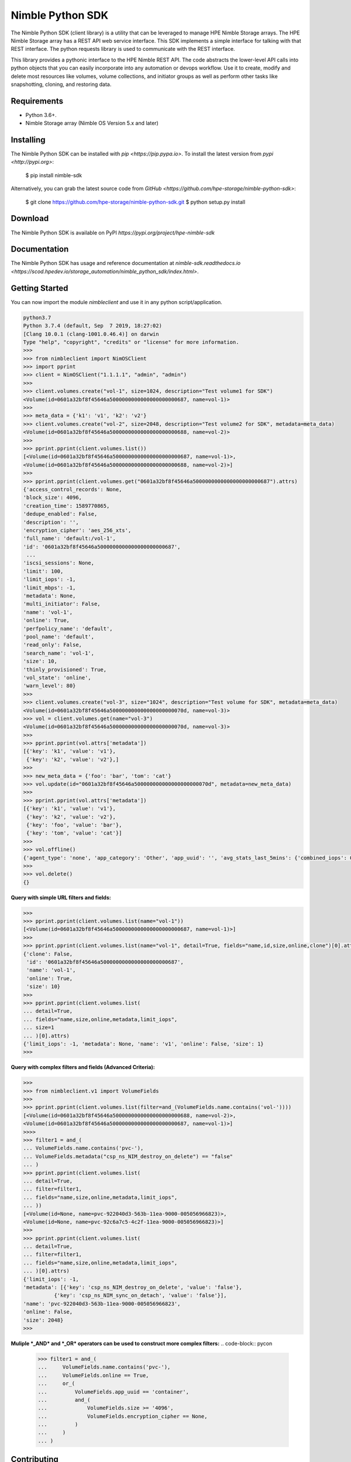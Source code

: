 Nimble Python SDK
=================
The Nimble Python SDK (client library) is a utility that can be leveraged to manage HPE Nimble Storage arrays. The HPE Nimble Storage array has a REST API web service interface. This SDK implements a simple interface for talking with that REST interface. The python requests library is used to communicate with the REST interface.

This library provides a pythonic interface to the HPE Nimble REST API. The code abstracts the lower-level API calls into python objects that you can easily incorporate into any automation or devops workflow. Use it to create, modify and delete most resources like volumes, volume collections, and initiator groups as well as perform other tasks like snapshotting, cloning, and restoring data.

Requirements
------------
-   Python 3.6+.
-   Nimble Storage array (Nimble OS	Version 5.x and later)

Installing
----------

The Nimble Python SDK can be installed with `pip <https://pip.pypa.io>`. To install the latest version from `pypi <http://pypi.org>`:

    $ pip install nimble-sdk

Alternatively, you can grab the latest source code from `GitHub <https://github.com/hpe-storage/nimble-python-sdk>`:

    $ git clone https://github.com/hpe-storage/nimble-python-sdk.git
    $ python setup.py install


Download
--------

The Nimble Python SDK is available on PyPI `https://pypi.org/project/hpe-nimble-sdk`


Documentation
-------------

The Nimble Python SDK has usage and reference documentation at `nimble-sdk.readthedocs.io <https://scod.hpedev.io/storage_automation/nimble_python_sdk/index.html>`.


Getting Started
---------------

You can now import the module `nimbleclient` and use it in any python script/application.

.. code-block:: pycon

    python3.7
    Python 3.7.4 (default, Sep  7 2019, 18:27:02)
    [Clang 10.0.1 (clang-1001.0.46.4)] on darwin
    Type "help", "copyright", "credits" or "license" for more information.
    >>>
    >>> from nimbleclient import NimOSClient
    >>> import pprint
    >>> client = NimOSClient("1.1.1.1", "admin", "admin")
    >>>
    >>> client.volumes.create("vol-1", size=1024, description="Test volume1 for SDK")
    <Volume(id=0601a32bf8f45646a5000000000000000000000687, name=vol-1)>
    >>>
    >>> meta_data = {'k1': 'v1', 'k2': 'v2'}
    >>> client.volumes.create("vol-2", size=2048, description="Test volume2 for SDK", metadata=meta_data)
    <Volume(id=0601a32bf8f45646a5000000000000000000000688, name=vol-2)>
    >>>
    >>> pprint.pprint(client.volumes.list())
    [<Volume(id=0601a32bf8f45646a5000000000000000000000687, name=vol-1)>,
    <Volume(id=0601a32bf8f45646a5000000000000000000000688, name=vol-2)>]
    >>>
    >>> pprint.pprint(client.volumes.get("0601a32bf8f45646a5000000000000000000000687").attrs)
    {'access_control_records': None,
    'block_size': 4096,
    'creation_time': 1589770865,
    'dedupe_enabled': False,
    'description': '',
    'encryption_cipher': 'aes_256_xts',
    'full_name': 'default:/vol-1',
    'id': '0601a32bf8f45646a5000000000000000000000687',
     ...
    'iscsi_sessions': None,
    'limit': 100,
    'limit_iops': -1,
    'limit_mbps': -1,
    'metadata': None,
    'multi_initiator': False,
    'name': 'vol-1',
    'online': True,
    'perfpolicy_name': 'default',
    'pool_name': 'default',
    'read_only': False,
    'search_name': 'vol-1',
    'size': 10,
    'thinly_provisioned': True,
    'vol_state': 'online',
    'warn_level': 80}
    >>>
    >>> client.volumes.create("vol-3", size="1024", description="Test volume for SDK", metadata=meta_data)
    <Volume(id=0601a32bf8f45646a500000000000000000000070d, name=vol-3)>
    >>> vol = client.volumes.get(name="vol-3")
    <Volume(id=0601a32bf8f45646a500000000000000000000070d, name=vol-3)>
    >>>
    >>> pprint.pprint(vol.attrs['metadata'])
    [{'key': 'k1', 'value': 'v1'},
     {'key': 'k2', 'value': 'v2'},]
    >>> 
    >>> new_meta_data = {'foo': 'bar', 'tom': 'cat'}
    >>> vol.update(id="0601a32bf8f45646a500000000000000000000070d", metadata=new_meta_data)
    >>>
    >>> pprint.pprint(vol.attrs['metadata'])
    [{'key': 'k1', 'value': 'v1'},
     {'key': 'k2', 'value': 'v2'},
     {'key': 'foo', 'value': 'bar'},
     {'key': 'tom', 'value': 'cat'}]
    >>>
    >>> vol.offline()
    {'agent_type': 'none', 'app_category': 'Other', 'app_uuid': '', 'avg_stats_last_5mins': {'combined_iops': 0, 'combined_latency': 0, 'combined_throughput': 0, 'read_iops': 0, 'read_latency': 0, 'read_throughput': 0, 'write_iops': 0, 'write_latency': 0, 'write_throughput': 0}, 'base_snap_id': '', 'base_snap_name': '', 'block_size': 4096, 'cache_needed_for_pin': 10485760, 'cache_pinned': False, 'cache_policy': 'normal', 'caching_enabled': True, 'cksum_last_verified': 0, 'clone': False, 'content_repl_errors_found': False, 'creation_time': 1589770865, 'dedupe_enabled': False, 'description': '', 'dest_pool_id': '', 'dest_pool_name': '', 'encryption_cipher': 'aes_256_xts', 'folder_id': '', 'folder_name': '', 'full_name': 'default:/vol-1', 'id': '0601a32bf8f45646a5000000000000000000000687', 'last_content_snap_br_cg_uid': 0, 'last_content_snap_br_gid': 0, 'last_content_snap_id': 0, 'last_modified': 1589860023, 'last_replicated_snap': None, 'last_snap': None, 'limit': 100, 'limit_iops': -1, 'limit_mbps': -1, 'metadata': [{'key': 'foo', 'value': 'bar'}, {'key': 'tom', 'value': 'cat'}], 'move_aborting': False, 'move_bytes_migrated': 0, 'move_bytes_remaining': 0, 'move_est_compl_time': 0, 'move_start_time': 0, 'multi_initiator': False, 'name': 'vol-1', 'needs_content_repl': False, 'num_connections': 0, 'num_fc_connections': 0, 'num_iscsi_connections': 0, 'num_snaps': 0, 'offline_reason': 'user', 'online': False, 'online_snaps': None, 'owned_by_group': 'group-suneeth-vm1', 'owned_by_group_id': '0001a32bf8f45646a5000000000000000000000001', 'parent_vol_id': '', 'parent_vol_name': '', 'perfpolicy_id': '0301a32bf8f45646a5000000000000000000000001', 'perfpolicy_name': 'default', 'pinned_cache_size': 0, 'pool_id': '0a01a32bf8f45646a5000000000000000000000001', 'pool_name': 'default', 'previously_deduped': False, 'projected_num_snaps': 0, 'protection_type': 'unprotected', 'read_only': False, 'reserve': 0, 'search_name': 'vol-1', 'serial_number': '0a79f6e41098fea26c9ce9005d6df5f5', 'size': 10, 'snap_limit': 9223372036854775807, 'snap_limit_percent': -1, 'snap_reserve': 0, 'snap_usage_compressed_bytes': 0, 'snap_usage_populated_bytes': 0, 'snap_usage_uncompressed_bytes': 0, 'snap_warn_level': 0, 'space_usage_level': 'normal', 'target_name': 'iqn.2007-11.com.nimblestorage:vol-1-v01a32bf8f45646a5.00000687.f5f56d5d', 'thinly_provisioned': True, 'total_usage_bytes': 0, 'upstream_cache_pinned': False, 'usage_valid': True, 'vol_state': 'offline', 'vol_usage_compressed_bytes': 0, 'vol_usage_uncompressed_bytes': 0, 'volcoll_id': '', 'volcoll_name': '', 'vpd_ieee0': '0a79f6e41098fea2', 'vpd_ieee1': '6c9ce9005d6df5f5', 'vpd_t10': 'Nimble  0a79f6e41098fea26c9ce9005d6df5f5', 'warn_level': 80, 'iscsi_sessions': None, 'fc_sessions': None, 'access_control_records': None}
    >>> 
    >>> vol.delete()
    {}

    
**Query with simple URL filters and fields:**

.. code-block:: pycon

    >>> 
    >>> pprint.pprint(client.volumes.list(name="vol-1"))
    [<Volume(id=0601a32bf8f45646a5000000000000000000000687, name=vol-1)>]
    >>>
    >>> pprint.pprint(client.volumes.list(name="vol-1", detail=True, fields="name,id,size,online,clone")[0].attrs)
    {'clone': False,
     'id': '0601a32bf8f45646a5000000000000000000000687',
     'name': 'vol-1',
     'online': True,
     'size': 10}
    >>> 
    >>> pprint.pprint(client.volumes.list(
    ... detail=True,
    ... fields="name,size,online,metadata,limit_iops",
    ... size=1
    ... )[0].attrs)
    {'limit_iops': -1, 'metadata': None, 'name': 'v1', 'online': False, 'size': 1}
    >>>

**Query with complex filters and fields (Advanced Criteria):**

.. code-block:: pycon

    >>>
    >>> from nimbleclient.v1 import VolumeFields
    >>> 
    >>> pprint.pprint(client.volumes.list(filter=and_(VolumeFields.name.contains('vol-'))))
    [<Volume(id=0601a32bf8f45646a5000000000000000000000688, name=vol-2)>,
    <Volume(id=0601a32bf8f45646a5000000000000000000000687, name=vol-1)>]
    >>>>
    >>> filter1 = and_(
    ... VolumeFields.name.contains('pvc-'),
    ... VolumeFields.metadata("csp_ns_NIM_destroy_on_delete") == "false"
    ... )
    >>> pprint.pprint(client.volumes.list(
    ... detail=True,
    ... filter=filter1,
    ... fields="name,size,online,metadata,limit_iops",
    ... ))
    [<Volume(id=None, name=pvc-922040d3-563b-11ea-9000-005056966823)>,
    <Volume(id=None, name=pvc-92c6a7c5-4c2f-11ea-9000-005056966823)>]
    >>>
    >>> pprint.pprint(client.volumes.list(
    ... detail=True,
    ... filter=filter1,
    ... fields="name,size,online,metadata,limit_iops",
    ... )[0].attrs)
    {'limit_iops': -1,
    'metadata': [{'key': 'csp_ns_NIM_destroy_on_delete', 'value': 'false'},
              {'key': 'csp_ns_NIM_sync_on_detach', 'value': 'false'}],
    'name': 'pvc-922040d3-563b-11ea-9000-005056966823',
    'online': False,
    'size': 2048}
    >>>

**Muliple *_AND* and *_OR* operators can be used to construct more complex filters:**
.. code-block:: pycon

    >>> filter1 = and_(
    ...     VolumeFields.name.contains('pvc-'),
    ...     VolumeFields.online == True,
    ...     or_(
    ...         VolumeFields.app_uuid == 'container',
    ...         and_(
    ...             VolumeFields.size >= '4096',
    ...             VolumeFields.encryption_cipher == None,
    ...         )
    ...     )
    ... )

Contributing
------------

The Nimble Python SDK happily accepts contributions. Please see our
`contributing documentation <https://github.com/hpe-storage/nimble-python-sdk/blob/master/CONTRIBUTING.md>`
for some tips on getting started.


Maintainers
-----------

- `@suneeth51 <https://github.com/suneeth51>`__ (Suneethkumar Byadarahalli)
- `@ar-india <https://github.com/ar-india>`__ (Alok Ranjan)
- `@rgcostea <https://github.com/rgcostea>`__ (George Costea)

👋
